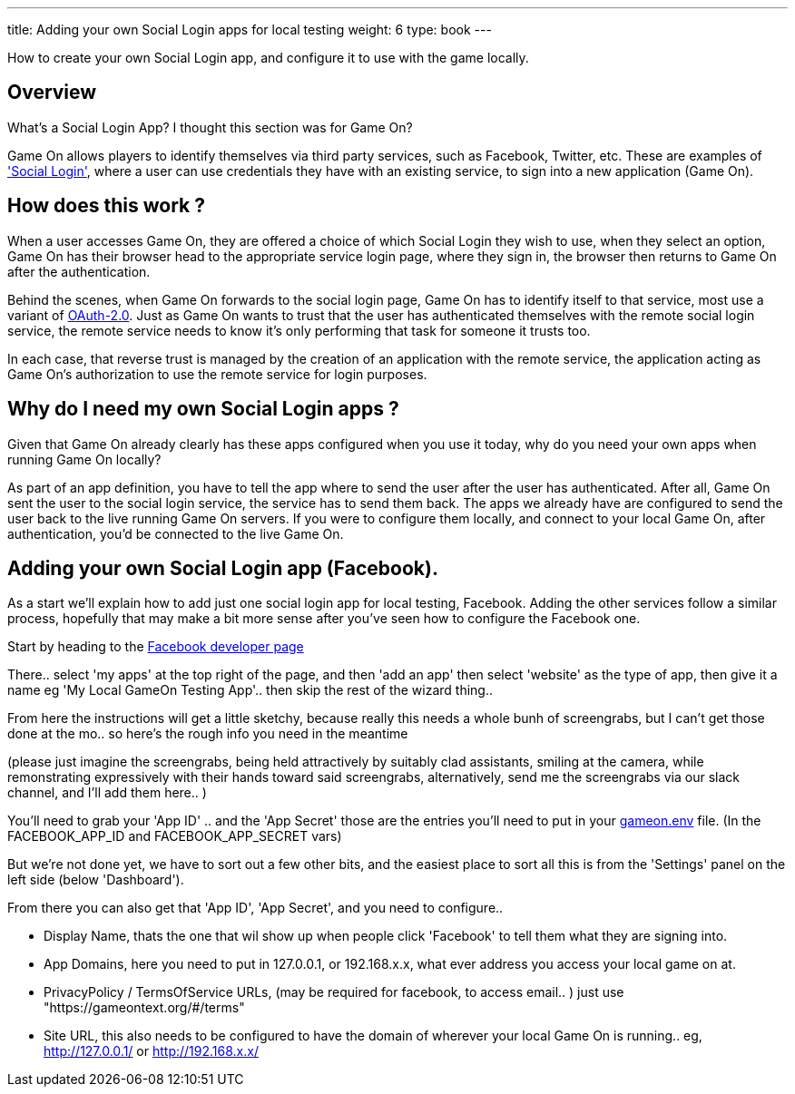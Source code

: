 ---
title: Adding your own Social Login apps for local testing
weight: 6
type: book
---

:icons: font
:toc:
:toc-title:
:toc-placement: manual
:toclevels: 1
:facebookdevpage: https://developers.facebook.com/
:sociallogin: https://en.wikipedia.org/wiki/Social_login
:oauth: https://oauth.net/2/
:gameonenvfile: https://github.com/gameontext/gameon/blob/master/gameon.env

How to create your own Social Login app, and configure it to use with the game locally.

toc::[]

== Overview

What's a Social Login App? I thought this section was for Game On?

Game On allows players to identify themselves via third party services, such as
Facebook, Twitter, etc. These are examples of  {sociallogin}['Social Login'],
where a user can use credentials they have with an existing service, to sign
into a new application (Game On).

== How does this work ?

When a user accesses Game On, they are offered a choice of which Social Login
they wish to use, when they select an option, Game On has their browser head to
the appropriate service login page, where they sign in, the browser then returns
to Game On after the authentication.

Behind the scenes, when Game On forwards to the social login page, Game On has
to identify itself to that service, most use a variant of {oauth}[OAuth-2.0].
Just as Game On wants to trust that the user has authenticated themselves with
the remote social login service, the remote service needs to know it's only
performing that task for someone it trusts too.

In each case, that reverse trust is managed by the creation of an application
with the remote service, the application acting as Game On's authorization to
use the remote service for login purposes.

== Why do I need my own Social Login apps ?

Given that Game On already clearly has these apps configured when you use it
today, why do you need your own apps when running Game On locally?

As part of an app definition, you have to tell the app where to send the user
after the user has authenticated. After all, Game On sent the user to the social
login service, the service has to send them back. The apps we already have are
configured to send the user back to the live running Game On servers. If you
were to configure them locally, and connect to your local Game On, after
authentication, you'd be connected to the live Game On.

== Adding your own Social Login app (Facebook).

As a start we'll explain how to add just one social login app for local testing,
Facebook. Adding the other services follow a similar process, hopefully that may
make a bit more sense after you've seen how to configure the Facebook one.

Start by heading to the {facebookdevpage}[Facebook developer page]

There.. select 'my apps' at the top right of the page, and then 'add an app'
then select 'website' as the type of app, then give it a name eg 'My Local
GameOn Testing App'.. then skip the rest of the wizard thing..

From here the instructions will get a little sketchy, because really this needs
a whole bunh of screengrabs, but I can't get those done at the mo.. so here's
the rough info you need in the meantime

(please just imagine the screengrabs, being held attractively by suitably clad
assistants, smiling at the camera, while remonstrating expressively with their
hands toward said screengrabs, alternatively, send me the screengrabs via our
slack channel, and I'll add them here.. )

You'll need to grab your 'App ID' .. and the 'App Secret' those are the entries
you'll need to put in your {gameonenvfile}[gameon.env] file. (In the
FACEBOOK_APP_ID and FACEBOOK_APP_SECRET vars)

But we're not done yet, we have to sort out a few other bits, and the easiest
place to sort all this is from the 'Settings' panel on the left side (below
'Dashboard').

From there you can also get that 'App ID', 'App Secret', and you need to configure..

 - Display Name, thats the one that wil show up when people click 'Facebook'
   to tell them what they are signing into.

 - App Domains, here you need to put in 127.0.0.1, or 192.168.x.x, what ever
   address you access your local game on at.

 - PrivacyPolicy / TermsOfService URLs, (may be required for facebook, to access
   email.. ) just use "https://gameontext.org/#/terms"

 - Site URL, this also needs to be configured to have the domain of wherever
   your local Game On is running.. eg, http://127.0.0.1/ or http://192.168.x.x/
